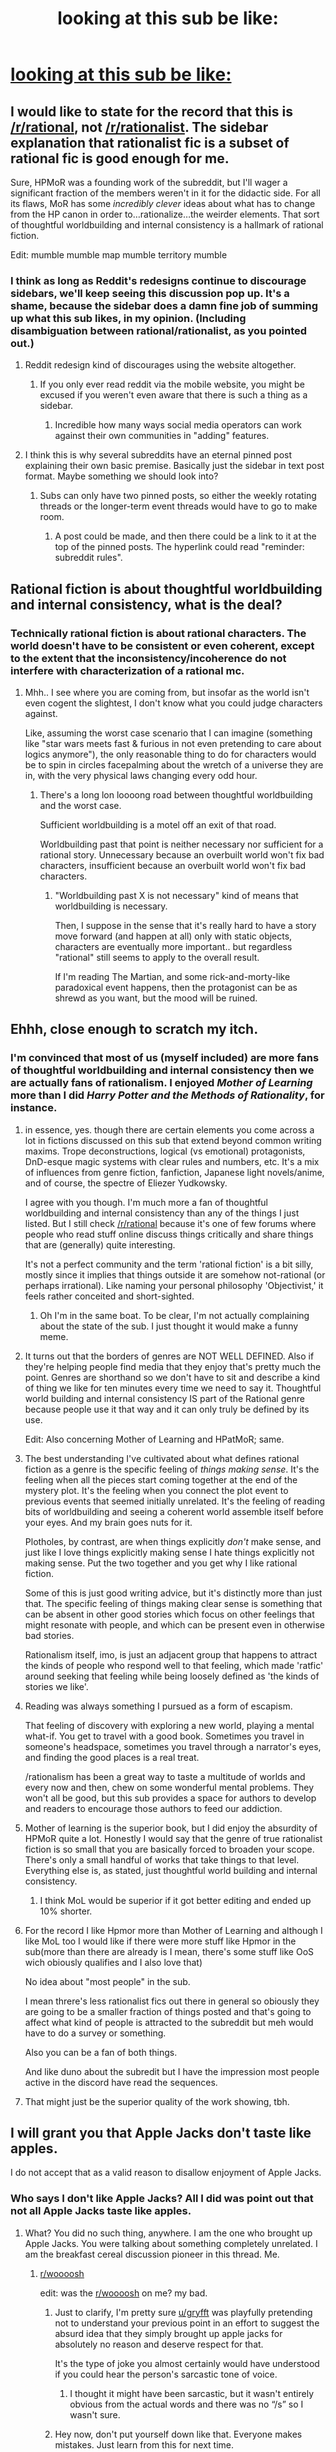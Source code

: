 #+TITLE: looking at this sub be like:

* [[https://i.redd.it/uyznstfp2xz61.jpg][looking at this sub be like:]]
:PROPERTIES:
:Author: _The_Bomb
:Score: 190
:DateUnix: 1621360188.0
:DateShort: 2021-May-18
:FlairText: META
:END:

** I would like to state for the record that this is [[/r/rational]], not [[/r/rationalist]]. The sidebar explanation that rationalist fic is a subset of rational fic is good enough for me.

Sure, HPMoR was a founding work of the subreddit, but I'll wager a significant fraction of the members weren't in it for the didactic side. For all its flaws, MoR has some /incredibly clever/ ideas about what has to change from the HP canon in order to...rationalize...the weirder elements. That sort of thoughtful worldbuilding and internal consistency is a hallmark of rational fiction.

Edit: mumble mumble map mumble territory mumble
:PROPERTIES:
:Author: netstack_
:Score: 70
:DateUnix: 1621370132.0
:DateShort: 2021-May-19
:END:

*** I think as long as Reddit's redesigns continue to discourage sidebars, we'll keep seeing this discussion pop up. It's a shame, because the sidebar does a damn fine job of summing up what this sub likes, in my opinion. (Including disambiguation between rational/rationalist, as you pointed out.)
:PROPERTIES:
:Author: gryfft
:Score: 35
:DateUnix: 1621371307.0
:DateShort: 2021-May-19
:END:

**** Reddit redesign kind of discourages using the website altogether.
:PROPERTIES:
:Author: mirh
:Score: 45
:DateUnix: 1621379310.0
:DateShort: 2021-May-19
:END:

***** If you only ever read reddit via the mobile website, you might be excused if you weren't even aware that there is such a thing as a sidebar.
:PROPERTIES:
:Author: ansible
:Score: 20
:DateUnix: 1621382433.0
:DateShort: 2021-May-19
:END:

****** Incredible how many ways social media operators can work against their own communities in "adding" features.
:PROPERTIES:
:Author: fljared
:Score: 16
:DateUnix: 1621387540.0
:DateShort: 2021-May-19
:END:


**** I think this is why several subreddits have an eternal pinned post explaining their own basic premise. Basically just the sidebar in text post format. Maybe something we should look into?
:PROPERTIES:
:Author: Grasmel
:Score: 11
:DateUnix: 1621405828.0
:DateShort: 2021-May-19
:END:

***** Subs can only have two pinned posts, so either the weekly rotating threads or the longer-term event threads would have to go to make room.
:PROPERTIES:
:Author: GeeJo
:Score: 8
:DateUnix: 1621410844.0
:DateShort: 2021-May-19
:END:

****** A post could be made, and then there could be a link to it at the top of the pinned posts. The hyperlink could read "reminder: subreddit rules".
:PROPERTIES:
:Author: GeneralExtension
:Score: 4
:DateUnix: 1621443301.0
:DateShort: 2021-May-19
:END:


** Rational fiction is about thoughtful worldbuilding and internal consistency, what is the deal?
:PROPERTIES:
:Author: mirh
:Score: 27
:DateUnix: 1621364729.0
:DateShort: 2021-May-18
:END:

*** Technically rational fiction is about rational characters. The world doesn't have to be consistent or even coherent, except to the extent that the inconsistency/incoherence do not interfere with characterization of a rational mc.
:PROPERTIES:
:Author: MilesSand
:Score: 3
:DateUnix: 1621827795.0
:DateShort: 2021-May-24
:END:

**** Mhh.. I see where you are coming from, but insofar as the world isn't even cogent the slightest, I don't know what you could judge characters against.

Like, assuming the worst case scenario that I can imagine (something like "star wars meets fast & furious in not even pretending to care about logics anymore"), the only reasonable thing to do for characters would be to spin in circles facepalming about the wretch of a universe they are in, with the very physical laws changing every odd hour.
:PROPERTIES:
:Author: mirh
:Score: 2
:DateUnix: 1621871464.0
:DateShort: 2021-May-24
:END:

***** There's a long lon loooong road between thoughtful worldbuilding and the worst case.

Sufficient worldbuilding is a motel off an exit of that road.

Worldbuilding past that point is neither necessary nor sufficient for a rational story. Unnecessary because an overbuilt world won't fix bad characters, insufficient because an overbuilt world won't fix bad characters.
:PROPERTIES:
:Author: MilesSand
:Score: 1
:DateUnix: 1622235296.0
:DateShort: 2021-May-29
:END:

****** "Worldbuilding past X is not necessary" kind of means that worldbuilding is necessary.

Then, I suppose in the sense that it's really hard to have a story move forward (and happen at all) only with static objects, characters are eventually more important.. but regardless "rational" still seems to apply to the overall result.

If I'm reading The Martian, and some rick-and-morty-like paradoxical event happens, then the protagonist can be as shrewd as you want, but the mood will be ruined.
:PROPERTIES:
:Author: mirh
:Score: 1
:DateUnix: 1622291267.0
:DateShort: 2021-May-29
:END:


** Ehhh, close enough to scratch my itch.
:PROPERTIES:
:Author: LimeDog
:Score: 45
:DateUnix: 1621360609.0
:DateShort: 2021-May-18
:END:

*** I'm convinced that most of us (myself included) are more fans of *thoughtful worldbuilding and internal consistency* then we are actually fans of *rationalism*. I enjoyed /Mother of Learning/ more than I did /Harry Potter and the Methods of Rationality/, for instance.
:PROPERTIES:
:Author: _The_Bomb
:Score: 67
:DateUnix: 1621360996.0
:DateShort: 2021-May-18
:END:

**** in essence, yes. though there are certain elements you come across a lot in fictions discussed on this sub that extend beyond common writing maxims. Trope deconstructions, logical (vs emotional) protagonists, DnD-esque magic systems with clear rules and numbers, etc. It's a mix of influences from genre fiction, fanfiction, Japanese light novels/anime, and of course, the spectre of Eliezer Yudkowsky.

I agree with you though. I'm much more a fan of thoughtful worldbuilding and internal consistency than any of the things I just listed. But I still check [[/r/rational]] because it's one of few forums where people who read stuff online discuss things critically and share things that are (generally) quite interesting.

It's not a perfect community and the term 'rational fiction' is a bit silly, mostly since it implies that things outside it are somehow not-rational (or perhaps irrational). Like naming your personal philosophy 'Objectivist,' it feels rather conceited and short-sighted.
:PROPERTIES:
:Author: Luonnoliehre
:Score: 26
:DateUnix: 1621366370.0
:DateShort: 2021-May-19
:END:

***** Oh I'm in the same boat. To be clear, I'm not actually complaining about the state of the sub. I just thought it would make a funny meme.
:PROPERTIES:
:Author: _The_Bomb
:Score: 14
:DateUnix: 1621375549.0
:DateShort: 2021-May-19
:END:


**** It turns out that the borders of genres are NOT WELL DEFINED. Also if they're helping people find media that they enjoy that's pretty much the point. Genres are shorthand so we don't have to sit and describe a kind of thing we like for ten minutes every time we need to say it. Thoughtful world building and internal consistency IS part of the Rational genre because people use it that way and it can only truly be defined by its use.

Edit: Also concerning Mother of Learning and HPatMoR; same.
:PROPERTIES:
:Author: ConsecutiveNormalPun
:Score: 53
:DateUnix: 1621362607.0
:DateShort: 2021-May-18
:END:


**** The best understanding I've cultivated about what defines rational fiction as a genre is the specific feeling of /things making sense/. It's the feeling when all the pieces start coming together at the end of the mystery plot. It's the feeling when you connect the plot event to previous events that seemed initially unrelated. It's the feeling of reading bits of worldbuilding and seeing a coherent world assemble itself before your eyes. And my brain goes nuts for it.

Plotholes, by contrast, are when things explicitly /don't/ make sense, and just like I love things explicitly making sense I hate things explicitly not making sense. Put the two together and you get why I like rational fiction.

Some of this is just good writing advice, but it's distinctly more than just that. The specific feeling of things making clear sense is something that can be absent in other good stories which focus on other feelings that might resonate with people, and which can be present even in otherwise bad stories.

Rationalism itself, imo, is just an adjacent group that happens to attract the kinds of people who respond well to that feeling, which made 'ratfic' around seeking that feeling while being loosely defined as 'the kinds of stories we like'.
:PROPERTIES:
:Author: InfernoVulpix
:Score: 12
:DateUnix: 1621394994.0
:DateShort: 2021-May-19
:END:


**** Reading was always something I pursued as a form of escapism.

That feeling of discovery with exploring a new world, playing a mental what-if. You get to travel with a good book. Sometimes you travel in someone's headspace, sometimes you travel through a narrator's eyes, and finding the good places is a real treat.

/rationalism has been a great way to taste a multitude of worlds and every now and then, chew on some wonderful mental problems. They won't all be good, but this sub provides a space for authors to develop and readers to encourage those authors to feed our addiction.
:PROPERTIES:
:Author: LimeDog
:Score: 11
:DateUnix: 1621363382.0
:DateShort: 2021-May-18
:END:


**** Mother of learning is the superior book, but I did enjoy the absurdity of HPMoR quite a lot. Honestly I would say that the genre of true rationalist fiction is so small that you are basically forced to broaden your scope. There's only a small handful of works that take things to that level. Everything else is, as stated, just thoughtful world building and internal consistency.
:PROPERTIES:
:Author: greenskye
:Score: 10
:DateUnix: 1621369584.0
:DateShort: 2021-May-19
:END:

***** I think MoL would be superior if it got better editing and ended up 10% shorter.
:PROPERTIES:
:Author: lordcirth
:Score: 3
:DateUnix: 1621435112.0
:DateShort: 2021-May-19
:END:


**** For the record I like Hpmor more than Mother of Learning and although I like MoL too I would like if there were more stuff like Hpmor in the sub(more than there are already is I mean, there's some stuff like OoS wich obiously qualifies and I also love that)

No idea about "most people" in the sub.

I mean threre's less rationalist fics out there in general so obiously they are going to be a smaller fraction of things posted and that's going to affect what kind of people is attracted to the subreddit but meh would have to do a survey or something.

Also you can be a fan of both things.

And like duno about the subredit but I have the impression most people active in the discord have read the sequences.
:PROPERTIES:
:Author: crivtox
:Score: 9
:DateUnix: 1621378212.0
:DateShort: 2021-May-19
:END:


**** That might just be the superior quality of the work showing, tbh.
:PROPERTIES:
:Author: PastafarianGames
:Score: 13
:DateUnix: 1621364739.0
:DateShort: 2021-May-18
:END:


** I will grant you that Apple Jacks don't taste like apples.

I do not accept that as a valid reason to disallow enjoyment of Apple Jacks.
:PROPERTIES:
:Author: gryfft
:Score: 35
:DateUnix: 1621362239.0
:DateShort: 2021-May-18
:END:

*** Who says I don't like Apple Jacks? All I did was point out that not all Apple Jacks taste like apples.
:PROPERTIES:
:Author: _The_Bomb
:Score: 7
:DateUnix: 1621375771.0
:DateShort: 2021-May-19
:END:

**** What? You did no such thing, anywhere. I am the one who brought up Apple Jacks. You were talking about something completely unrelated. I am the breakfast cereal discussion pioneer in this thread. Me.
:PROPERTIES:
:Author: gryfft
:Score: 19
:DateUnix: 1621376383.0
:DateShort: 2021-May-19
:END:

***** [[/r/woooosh][r/woooosh]]

edit: was the [[/r/woooosh][r/woooosh]] on me? my bad.
:PROPERTIES:
:Author: _The_Bomb
:Score: -3
:DateUnix: 1621376977.0
:DateShort: 2021-May-19
:END:

****** Just to clarify, I'm pretty sure [[/u/gryfft][u/gryfft]] was playfully pretending not to understand your previous point in an effort to suggest the absurd idea that they simply brought up apple jacks for absolutely no reason and deserve respect for that.

It's the type of joke you almost certainly would have understood if you could hear the person's sarcastic tone of voice.
:PROPERTIES:
:Author: Fresh_C
:Score: 18
:DateUnix: 1621387673.0
:DateShort: 2021-May-19
:END:

******* I thought it might have been sarcastic, but it wasn't entirely obvious from the actual words and there was no “/s” so I wasn't sure.
:PROPERTIES:
:Author: _The_Bomb
:Score: 6
:DateUnix: 1621393094.0
:DateShort: 2021-May-19
:END:


****** Hey now, don't put yourself down like that. Everyone makes mistakes. Just learn from this for next time.
:PROPERTIES:
:Author: Detsuahxe
:Score: 8
:DateUnix: 1621386761.0
:DateShort: 2021-May-19
:END:

******* I can't tell if this is a sarcastic insult or if you're genuinely trying to cheer me up after my embarrassing mix up

I'm really bad at this :(
:PROPERTIES:
:Author: _The_Bomb
:Score: 13
:DateUnix: 1621398109.0
:DateShort: 2021-May-19
:END:


** A facet.

The sidebar has a list:

#+begin_quote
  Highly-rational fiction could include one or more of the following features:
#+end_quote

- Focus on intelligent characters solving problems through creative applications of their knowledge and resources.
- Examination of goals and motives: the story makes reasons behind characters' decisions clear.
- Intellectual pay-off: the story's climax features a satisfying intelligent solution to its problems.
- Aspiring rationalism: the story heavily focuses on characters' thinking, or their attempts to improve their reasoning abilities. This is a feature of rationalist fiction, a subcategory of rational fiction.
- *Thoughtful worldbuilding: the fictional world follows known, consistent rules, as a consequence of rational background characters exploring it or building realistic social structures.*

#+begin_quote
  Presence of these /particular/ features is not necessary: overall impression of the work is more important.
#+end_quote
:PROPERTIES:
:Author: lIllIlIIIlIIIIlIlIll
:Score: 27
:DateUnix: 1621364017.0
:DateShort: 2021-May-18
:END:


** I used to be part of a fan community for All Night Laundry, a somewhat-rational serial artfic.

In discussion, I would occasionally link short stories or articles about writing. Whenever I linked something by E.Y. or S.A. the moderator would delete the link and say something like "don't platform racist eugenicists."

I linked thoughful fiction and writing advice, not rationality blogs!

I'm banned from that community now...
:PROPERTIES:
:Author: covert_operator100
:Score: 9
:DateUnix: 1621396119.0
:DateShort: 2021-May-19
:END:

*** What's the connection between them and eugenics?
:PROPERTIES:
:Author: _The_Bomb
:Score: 6
:DateUnix: 1621396419.0
:DateShort: 2021-May-19
:END:

**** For context, [[https://i.imgur.com/uLAJLnR.png][this exchange]] ([[https://i.imgur.com/RV0FRzo.png][page 2]], [[https://i.imgur.com/f1kkwwJ.png][page 3]]) happened in the discord server while I was lurking, maybe even to a different user. I don't know exactly how much of it is poor phrasing, misinterpretation, or since-deleted context, so I'm not going to offer any opinion on who was right. But the discord server owner interpreted the whole thing as nazi apologism, and acted accordingly.
:PROPERTIES:
:Author: Uristqwerty
:Score: 4
:DateUnix: 1621614805.0
:DateShort: 2021-May-21
:END:


**** I was banned before I figured out their connection, but I researched the claim afterwards, and [[https://www.reddit.com/r/SneerClub/comments/i05rtm/that_time_scott_alexander_squid314_donated_money/][this screenshot]] is in top 50 all-time on [[/r/SneerClub][r/SneerClub]].

More generally, some believe that putting stock in IQ, indicates belief in racial eugenicists who originally designed the IQ test. This is not a ridiculous claim, but it is harmful overconfidence.
:PROPERTIES:
:Author: covert_operator100
:Score: 10
:DateUnix: 1621397549.0
:DateShort: 2021-May-19
:END:


**** Guilt by association, guilt by insufficiently fervent rejection, and guilt by [[https://www.youtube.com/watch?v=owI7DOeO_yg][willingness to toy with ideas]].
:PROPERTIES:
:Author: Roxolan
:Score: 6
:DateUnix: 1621441042.0
:DateShort: 2021-May-19
:END:


**** A large and vocal subset off that community support eugenics or at the very least are willing to have a long discussion about its pro's and cons.
:PROPERTIES:
:Author: Sag0Sag0
:Score: 2
:DateUnix: 1621914149.0
:DateShort: 2021-May-25
:END:


** Unless this is a joke about hot [[https://en.wikipedia.org/wiki/Rationalism][rationalism]] means something else...then yes, it is. It is an aspect of rational fiction, one of many. It's a pretty low bar, but it counts.
:PROPERTIES:
:Author: Do_Not_Go_In_There
:Score: 13
:DateUnix: 1621364355.0
:DateShort: 2021-May-18
:END:

*** You can think of thoughtful worldbuilding and internal consistency as a rectangle rationalism like a square. All squares are rectangles. Some rectangles are squares. All rational fiction has thoughtful worldbuilding and internal consistency, but not all works with thoughtful worldbuilding and internal consistency are rational fiction.

Honestly, I don't have a problem with these kinds of works being so prominent on the sub. It fosters fun discussion and lets us recommend some enjoyable works that we otherwise wouldn't know about.

I'm just making a mild critique on this sub because I like semantics.
:PROPERTIES:
:Author: _The_Bomb
:Score: 5
:DateUnix: 1621364739.0
:DateShort: 2021-May-18
:END:

**** Does earthfic count as having "thoughtful worldbuilding and internal consistency"? ;)
:PROPERTIES:
:Author: CronoDAS
:Score: 6
:DateUnix: 1621371030.0
:DateShort: 2021-May-19
:END:

***** Yes! In fact, I often read translated books written in East Asian countries precisely so I can read a story with an unfamiliar, intricately thought-out culture and society.
:PROPERTIES:
:Author: _The_Bomb
:Score: 8
:DateUnix: 1621375667.0
:DateShort: 2021-May-19
:END:

****** Novels written in a culture separated by time should work too; Jane Austen or Charles Dickens?
:PROPERTIES:
:Author: CronoDAS
:Score: 4
:DateUnix: 1621376481.0
:DateShort: 2021-May-19
:END:


** World building and consistency aside, I still think that rational fiction in practice is mostly wish fulfillment for nerds.
:PROPERTIES:
:Author: Ms_CIA
:Score: 10
:DateUnix: 1621371800.0
:DateShort: 2021-May-19
:END:

*** Honestly, I wish it was mostly just World building and consistency aside. A lot of the way rational characters are written would make me concerned to ever be alone with their authors.
:PROPERTIES:
:Author: Samuraijubei
:Score: 5
:DateUnix: 1621382824.0
:DateShort: 2021-May-19
:END:


*** I don't know. It seems to me more like having some special kind of /big empathic memory/.

Like, it's not that I'm forcing myself to be pedantic, it's just that if I'm completely immersed in the shoes of a character, the established reality/psychology bending over backwards like in a marvel movie completely trash suspension of disbelief.

On the other hand, some people I know (for as much as nerds) seems to live in a forever present where only the cool factor is important.
:PROPERTIES:
:Author: mirh
:Score: 3
:DateUnix: 1621380981.0
:DateShort: 2021-May-19
:END:


** Is there something else you're looking for and not finding?
:PROPERTIES:
:Author: hankyusa
:Score: 5
:DateUnix: 1621364793.0
:DateShort: 2021-May-18
:END:


** Yes.
:PROPERTIES:
:Author: PreFollower
:Score: 4
:DateUnix: 1621361589.0
:DateShort: 2021-May-18
:END:


** So true!

Mother of Learning is the perfect illustration.

On one hand, it has thoughtful world-building, intelligent protagonists, and all the other goodies you expect from a good rational fic.

On the other hand, it promotes harmful and irrational ideas ("religion is good", "immortality seekers are bad").

It's like the best pie you've ever eaten, but with a few glass shards intentionally put in by the cook.
:PROPERTIES:
:Author: born_in_cyberspace
:Score: 4
:DateUnix: 1621445190.0
:DateShort: 2021-May-19
:END:
